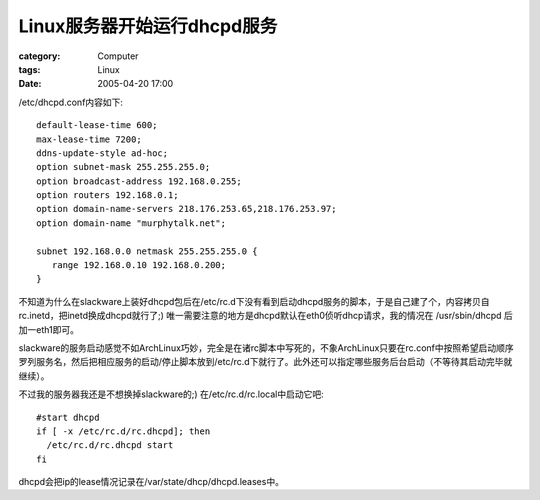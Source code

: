 ######################################
Linux服务器开始运行dhcpd服务
######################################
:category: Computer
:tags: Linux
:date: 2005-04-20 17:00



/etc/dhcpd.conf内容如下::

 default-lease-time 600;
 max-lease-time 7200;
 ddns-update-style ad-hoc;
 option subnet-mask 255.255.255.0;
 option broadcast-address 192.168.0.255;
 option routers 192.168.0.1;
 option domain-name-servers 218.176.253.65,218.176.253.97;
 option domain-name "murphytalk.net";

 subnet 192.168.0.0 netmask 255.255.255.0 {
    range 192.168.0.10 192.168.0.200;
 }

不知道为什么在slackware上装好dhcpd包后在/etc/rc.d下没有看到启动dhcpd服务的脚本，于是自己建了个，内容拷贝自rc.inetd，把inetd换成dhcpd就行了;) 唯一需要注意的地方是dhcpd默认在eth0侦听dhcp请求，我的情况在 /usr/sbin/dhcpd 后加一eth1即可。

slackware的服务启动感觉不如ArchLinux巧妙，完全是在诸rc脚本中写死的，不象ArchLinux只要在rc.conf中按照希望启动顺序罗列服务名，然后把相应服务的启动/停止脚本放到/etc/rc.d下就行了。此外还可以指定哪些服务后台启动（不等待其启动完毕就继续）。

不过我的服务器我还是不想换掉slackware的;) 在/etc/rc.d/rc.local中启动它吧::

 #start dhcpd
 if [ -x /etc/rc.d/rc.dhcpd]; then
   /etc/rc.d/rc.dhcpd start
 fi

dhcpd会把ip的lease情况记录在/var/state/dhcp/dhcpd.leases中。


